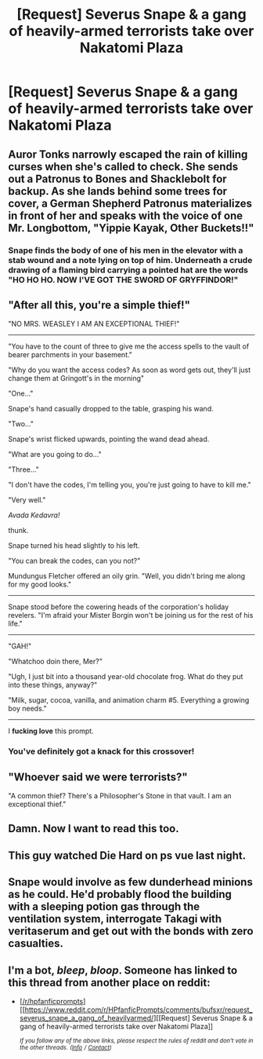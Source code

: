 #+TITLE: [Request] Severus Snape & a gang of heavily-armed terrorists take over Nakatomi Plaza

* [Request] Severus Snape & a gang of heavily-armed terrorists take over Nakatomi Plaza
:PROPERTIES:
:Author: Faeriniel
:Score: 84
:DateUnix: 1559135561.0
:DateShort: 2019-May-29
:FlairText: Request
:END:

** Auror Tonks narrowly escaped the rain of killing curses when she's called to check. She sends out a Patronus to Bones and Shacklebolt for backup. As she lands behind some trees for cover, a German Shepherd Patronus materializes in front of her and speaks with the voice of one Mr. Longbottom, "Yippie Kayak, Other Buckets!!"
:PROPERTIES:
:Author: AdityaDubash
:Score: 44
:DateUnix: 1559138737.0
:DateShort: 2019-May-29
:END:

*** Snape finds the body of one of his men in the elevator with a stab wound and a note lying on top of him. Underneath a crude drawing of a flaming bird carrying a pointed hat are the words "HO HO HO. NOW I'VE GOT THE SWORD OF GRYFFINDOR!"
:PROPERTIES:
:Author: AZGrowler
:Score: 31
:DateUnix: 1559139574.0
:DateShort: 2019-May-29
:END:


** "After all this, you're a simple thief!"

"NO MRS. WEASLEY I AM AN EXCEPTIONAL THIEF!"

--------------

"You have to the count of three to give me the access spells to the vault of bearer parchments in your basement."

"Why do you want the access codes? As soon as word gets out, they'll just change them at Gringott's in the morning"

"One..."

Snape's hand casually dropped to the table, grasping his wand.

"Two..."

Snape's wrist flicked upwards, pointing the wand dead ahead.

"What are you going to do..."

"Three..."

"I don't have the codes, I'm telling you, you're just going to have to kill me."

"Very well."

/Avada Kedavra!/

thunk.

Snape turned his head slightly to his left.

"You can break the codes, can you not?"

Mundungus Fletcher offered an oily grin. "Well, you didn't bring me along for my good looks."

--------------

Snape stood before the cowering heads of the corporation's holiday revelers. "I'm afraid your Mister Borgin won't be joining us for the rest of his life."

--------------

"GAH!"

"Whatchoo doin there, Mer?"

"Ugh, I just bit into a thousand year-old chocolate frog. What do they put into these things, anyway?"

"Milk, sugar, cocoa, vanilla, and animation charm #5. Everything a growing boy needs."

--------------

I *fucking love* this prompt.
:PROPERTIES:
:Author: sfinebyme
:Score: 30
:DateUnix: 1559149062.0
:DateShort: 2019-May-29
:END:

*** You've definitely got a knack for this crossover!
:PROPERTIES:
:Author: Faeriniel
:Score: 2
:DateUnix: 1559285536.0
:DateShort: 2019-May-31
:END:


** "Whoever said we were terrorists?"

"A common thief? There's a Philosopher's Stone in that vault. I am an exceptional thief."
:PROPERTIES:
:Author: streakermaximus
:Score: 11
:DateUnix: 1559145633.0
:DateShort: 2019-May-29
:END:


** Damn. Now I want to read this too.
:PROPERTIES:
:Author: nouseforausernam
:Score: 8
:DateUnix: 1559138576.0
:DateShort: 2019-May-29
:END:


** This guy watched Die Hard on ps vue last night.
:PROPERTIES:
:Author: PBlueKan
:Score: 5
:DateUnix: 1559164096.0
:DateShort: 2019-May-30
:END:


** Snape would involve as few dunderhead minions as he could. He'd probably flood the building with a sleeping potion gas through the ventilation system, interrogate Takagi with veritaserum and get out with the bonds with zero casualties.
:PROPERTIES:
:Author: Huntrrz
:Score: 7
:DateUnix: 1559145087.0
:DateShort: 2019-May-29
:END:


** I'm a bot, /bleep/, /bloop/. Someone has linked to this thread from another place on reddit:

- [[[/r/hpfanficprompts]]] [[https://www.reddit.com/r/HPfanficPrompts/comments/bufsxr/request_severus_snape_a_gang_of_heavilyarmed/][[Request] Severus Snape & a gang of heavily-armed terrorists take over Nakatomi Plaza]]

 /^{If you follow any of the above links, please respect the rules of reddit and don't vote in the other threads.} ^{([[/r/TotesMessenger][Info]]} ^{/} ^{[[/message/compose?to=/r/TotesMessenger][Contact]])}/
:PROPERTIES:
:Author: TotesMessenger
:Score: 3
:DateUnix: 1559142587.0
:DateShort: 2019-May-29
:END:
